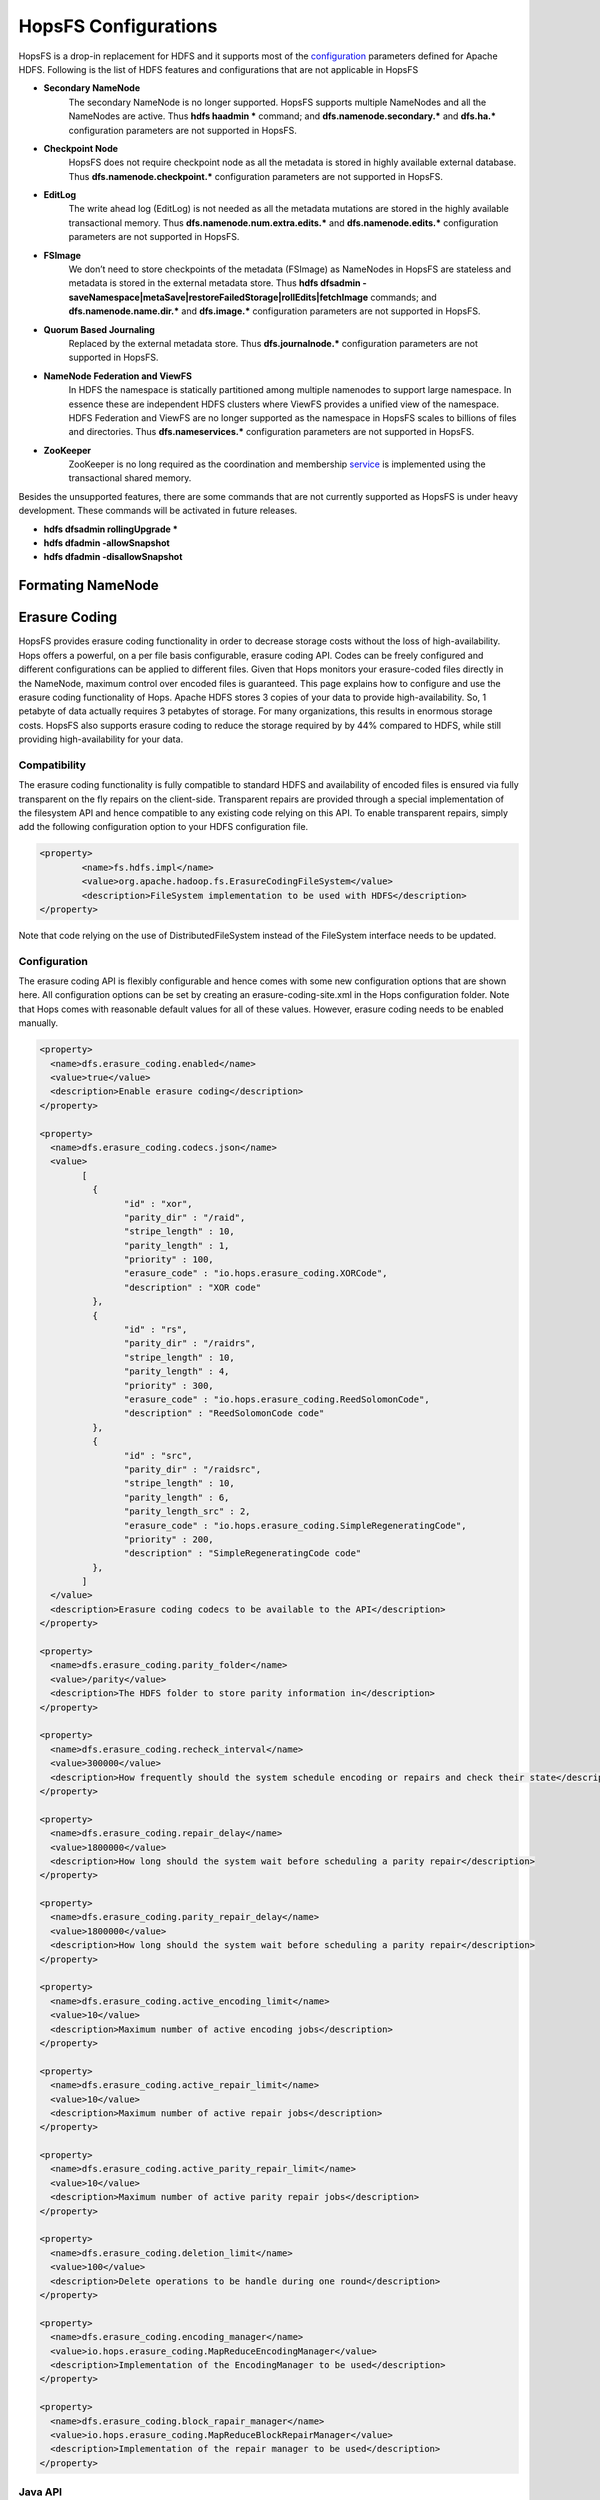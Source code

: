 ******************
HopsFS Configurations
******************

HopsFS is a drop-in replacement for HDFS and it supports most of the `configuration`_ parameters defined for Apache HDFS. Following is the list of HDFS features and configurations that are not applicable in HopsFS

.. _configuration: http://hadoop.apache.org/docs/current/hadoop-project-dist/hadoop-hdfs/hdfs-default.xml

* **Secondary NameNode**
	The secondary NameNode is no longer supported. HopsFS supports multiple NameNodes and all the NameNodes are active. Thus **hdfs haadmin *** command; and **dfs.namenode.secondary.*** and **dfs.ha.*** configuration parameters are not supported in HopsFS.
* **Checkpoint Node**
    HopsFS does not require checkpoint node as all the metadata is stored in highly available external database. Thus **dfs.namenode.checkpoint.*** configuration parameters are not supported in HopsFS.
* **EditLog**
	The write ahead log (EditLog) is not needed as all the metadata mutations are stored in the highly available transactional memory. Thus **dfs.namenode.num.extra.edits.*** and **dfs.namenode.edits.*** configuration parameters are not supported in HopsFS.
* **FSImage** 
	We don’t need to store checkpoints of the metadata (FSImage) as NameNodes in HopsFS are stateless and metadata is stored in the external metadata store. Thus **hdfs dfsadmin -saveNamespace|metaSave|restoreFailedStorage|rollEdits|fetchImage** commands; and **dfs.namenode.name.dir.*** and **dfs.image.*** configuration parameters are not supported in HopsFS.
* **Quorum Based Journaling**
	Replaced by the external metadata store. Thus **dfs.journalnode.*** configuration parameters are not supported in HopsFS.
* **NameNode Federation and ViewFS**
	In HDFS the namespace is statically partitioned among multiple namenodes to support large namespace. In essence these are independent HDFS clusters where ViewFS provides a unified view of the namespace. HDFS Federation and ViewFS are no longer supported as the namespace in HopsFS scales to billions of files and directories. Thus **dfs.nameservices.*** configuration parameters are not supported in HopsFS.
* **ZooKeeper**
	ZooKeeper is no long required as the coordination and membership `service`_ is implemented using the transactional shared memory. 
	

Besides the unsupported features, there are some commands that are not currently supported as HopsFS is under heavy development. These commands will be activated in future releases. 

* **hdfs dfsadmin rollingUpgrade ***
* **hdfs dfadmin -allowSnapshot**
* **hdfs dfadmin -disallowSnapshot**


Formating NameNode
==============

Erasure Coding
==============
HopsFS provides erasure coding functionality in order to decrease storage costs without the loss of high-availability. Hops offers a powerful, on a per file basis configurable, erasure coding API. Codes can be freely configured and different configurations can be applied to different files. Given that Hops monitors your erasure-coded files directly in the NameNode, maximum control over encoded files is guaranteed. This page explains how to configure and use the erasure coding functionality of Hops. Apache HDFS stores 3 copies of your data to provide high-availability. So, 1 petabyte of data actually requires 3 petabytes of storage. For many organizations, this results in enormous storage costs. HopsFS also supports erasure coding to reduce the storage required by by 44% compared to HDFS, while still providing high-availability for your data.


Compatibility
-------------

The erasure coding functionality is fully compatible to standard HDFS and availability of encoded files is ensured via fully transparent on the fly repairs on the client-side. Transparent repairs are provided through a special implementation of the filesystem API and hence compatible to any existing code relying on this API. To enable transparent repairs, simply add the following configuration option to your HDFS configuration file.

.. code-block:: xml

	<property>
  		<name>fs.hdfs.impl</name>
  		<value>org.apache.hadoop.fs.ErasureCodingFileSystem</value>
  		<description>FileSystem implementation to be used with HDFS</description>
	</property>

Note that code relying on the use of DistributedFileSystem instead of the FileSystem interface needs to be updated.



.. _erasure-coding-configuration:

Configuration
---------------

The erasure coding API is flexibly configurable and hence comes with some new configuration options that are shown here. All configuration options can be set by creating an erasure-coding-site.xml in the Hops configuration folder. Note that Hops comes with reasonable default values for all of these values. However, erasure coding needs to be enabled manually.

.. code-block:: xml

	<property>
	  <name>dfs.erasure_coding.enabled</name>
	  <value>true</value>
	  <description>Enable erasure coding</description>
	</property>

	<property>
	  <name>dfs.erasure_coding.codecs.json</name>
	  <value>
		[ 
		  {
			"id" : "xor",
			"parity_dir" : "/raid",
			"stripe_length" : 10,
			"parity_length" : 1,
			"priority" : 100,
			"erasure_code" : "io.hops.erasure_coding.XORCode",
			"description" : "XOR code"
		  },
		  {
			"id" : "rs",
			"parity_dir" : "/raidrs",
			"stripe_length" : 10,
			"parity_length" : 4,
			"priority" : 300,
			"erasure_code" : "io.hops.erasure_coding.ReedSolomonCode",
			"description" : "ReedSolomonCode code"
		  },
		  {
			"id" : "src",
			"parity_dir" : "/raidsrc",
			"stripe_length" : 10,
			"parity_length" : 6,
			"parity_length_src" : 2,
			"erasure_code" : "io.hops.erasure_coding.SimpleRegeneratingCode",
			"priority" : 200,
			"description" : "SimpleRegeneratingCode code"
		  },
		]
	  </value>
	  <description>Erasure coding codecs to be available to the API</description>
	</property>

	<property>
	  <name>dfs.erasure_coding.parity_folder</name>
	  <value>/parity</value>
	  <description>The HDFS folder to store parity information in</description>
	</property>

	<property>
	  <name>dfs.erasure_coding.recheck_interval</name>
	  <value>300000</value>
	  <description>How frequently should the system schedule encoding or repairs and check their state</description>
	</property>

	<property>
	  <name>dfs.erasure_coding.repair_delay</name>
	  <value>1800000</value>
	  <description>How long should the system wait before scheduling a parity repair</description>
	</property>

	<property>
	  <name>dfs.erasure_coding.parity_repair_delay</name>
	  <value>1800000</value>
	  <description>How long should the system wait before scheduling a parity repair</description>
	</property>

	<property>
	  <name>dfs.erasure_coding.active_encoding_limit</name>
	  <value>10</value>
	  <description>Maximum number of active encoding jobs</description>
	</property>

	<property>
	  <name>dfs.erasure_coding.active_repair_limit</name>
	  <value>10</value>
	  <description>Maximum number of active repair jobs</description>
	</property>

	<property>
	  <name>dfs.erasure_coding.active_parity_repair_limit</name>
	  <value>10</value>
	  <description>Maximum number of active parity repair jobs</description>
	</property>

	<property>
	  <name>dfs.erasure_coding.deletion_limit</name>
	  <value>100</value>
	  <description>Delete operations to be handle during one round</description>
	</property>

	<property>
	  <name>dfs.erasure_coding.encoding_manager</name>
	  <value>io.hops.erasure_coding.MapReduceEncodingManager</value>
	  <description>Implementation of the EncodingManager to be used</description>
	</property>

	<property>
	  <name>dfs.erasure_coding.block_rapair_manager</name>
	  <value>io.hops.erasure_coding.MapReduceBlockRepairManager</value>
	  <description>Implementation of the repair manager to be used</description>
	</property>


Java API
---------
The erasure coding API is exposed to the client through the DistributedFileSystem class. The following sections give examples on how to use its functionality. Note that the following examples rely on erasure coding being properly configured. Information about how to do this can be found in :ref:`erasure-coding-configuration`.


Creation of Encoded Files
~~~~~~~~~~~~~~~~~~~~~~~~~~

The erasure coding API offers the ability to request the encoding of a file while being created. Doing so has the benefit that file blocks can initially be placed in a way that the meets placements constraints for erasure-coded files without needing to rewrite them during the encoding process. The actual encoding process will take place asynchronously on the cluster.

.. code-block:: java

	Configuration conf = new Configuration();
	DistributedFileSystem dfs = (DistributedFileSystem) FileSystem.get(conf);
	// Use the configured "src" codec and reduce the replication to 1 after successful encoding
	EncodingPolicy policy = new EncodingPolicy("src" /* Codec id as configured */, (short) 1);
	// Create the file with the given policy and write it with an initial replication of 2
	FSDataOutputStream out = dfs.create(path, (short) 2,  policy);
	// Write some data to the stream and close it as usual
	out.close();
	// Done. The encoding will be executed asynchronously as soon as resources are available.


Multiple versions of the create function complementing the original versions with erasure coding functionality exist. For more information please refer to the class documentation.

Encoding of Existing Files
~~~~~~~~~~~~~~~~~~~~~~~~~~

The erasure coding API offers the ability to request the encoding for existing files. A replication factor to be applied after successfully encoding the file can be supplied as well as the desired codec. The actual encoding process will take place asynchronously on the cluster.

.. code-block:: java

	Configuration conf = new Configuration();
	DistributedFileSystem dfs = (DistributedFileSystem) FileSystem.get(conf);
	String path = "/testFile";
	// Use the configured "src" codec and reduce the replication to 1 after successful encoding
	EncodingPolicy policy = new EncodingPolicy("src" /* Codec id as configured */, (short) 1);
	// Request the asynchronous encoding of the file
	dfs.encodeFile(path, policy);
	// Done. The encoding will be executed asynchronously as soon as resources are available.


Reverting To Replication Only
~~~~~~~~~~~~~~~~~~~~~~~~~~
The erasure coding API allows to revert the encoding and to default to replication only. A replication factor can be supplied and is guaranteed to be reached before deleting any parity information.

.. code-block:: java

	Configuration conf = new Configuration();
	DistributedFileSystem dfs = (DistributedFileSystem) FileSystem.get(conf);
	// The path to an encoded file
	String path = "/testFile";
	// Request the asynchronous revocation process and set the replication factor to be applied
	 dfs.revokeEncoding(path, (short) 2);
	// Done. The file will be replicated asynchronously and its parity will be deleted subsequently.


Deletion Of Encoded Files
~~~~~~~~~~~~~~~~~~~~~~~~~~

Deletion of encoded files does not require any special care. The system will automatically take care of deletion of any additionally stored information.


.. _service: http://link.springer.com/chapter/10.1007%2F978-3-319-19129-4_13
